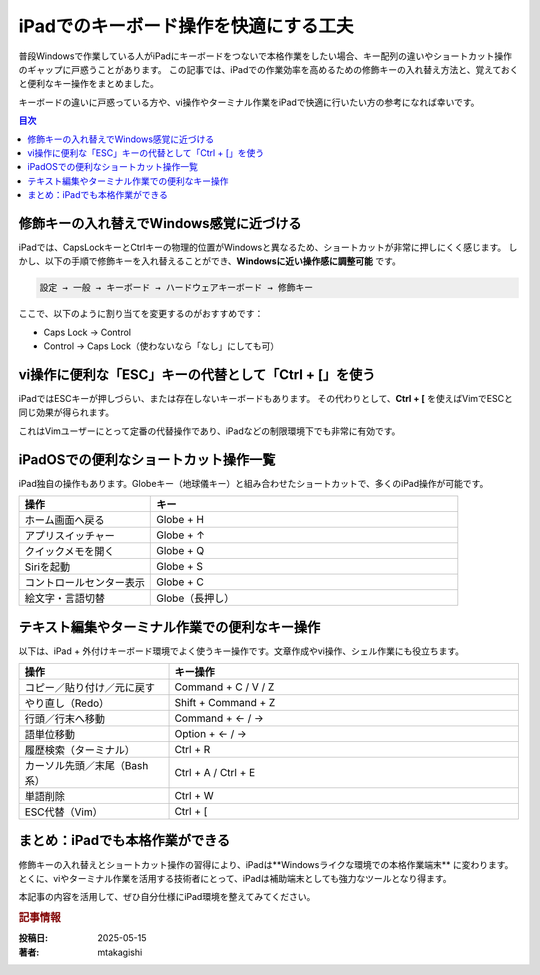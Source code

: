 .. post:: 2025-05-15
   :tags: iPad, キーボード, Ctrl, CapsLock, ターミナル, vim, ショートカット, 作業効率
   :category: cheat-sheet
   :author: mtakagishi
   :language: ja

iPadでのキーボード操作を快適にする工夫
=====================================================

普段Windowsで作業している人がiPadにキーボードをつないで本格作業をしたい場合、キー配列の違いやショートカット操作のギャップに戸惑うことがあります。
この記事では、iPadでの作業効率を高めるための修飾キーの入れ替え方法と、覚えておくと便利なキー操作をまとめました。

キーボードの違いに戸惑っている方や、vi操作やターミナル作業をiPadで快適に行いたい方の参考になれば幸いです。

.. contents:: 目次
   :local:
   :depth: 2

修飾キーの入れ替えでWindows感覚に近づける
------------------------------------------

iPadでは、CapsLockキーとCtrlキーの物理的位置がWindowsと異なるため、ショートカットが非常に押しにくく感じます。
しかし、以下の手順で修飾キーを入れ替えることができ、**Windowsに近い操作感に調整可能** です。

.. code-block::

   設定 → 一般 → キーボード → ハードウェアキーボード → 修飾キー

ここで、以下のように割り当てを変更するのがおすすめです：

- Caps Lock → Control
- Control → Caps Lock（使わないなら「なし」にしても可）

vi操作に便利な「ESC」キーの代替として「Ctrl + [」を使う
-------------------------------------------------------

iPadではESCキーが押しづらい、または存在しないキーボードもあります。
その代わりとして、**Ctrl + [** を使えばVimでESCと同じ効果が得られます。

これはVimユーザーにとって定番の代替操作であり、iPadなどの制限環境下でも非常に有効です。

iPadOSでの便利なショートカット操作一覧
----------------------------------------

iPad独自の操作もあります。Globeキー（地球儀キー）と組み合わせたショートカットで、多くのiPad操作が可能です。

.. list-table::
   :widths: 30 70
   :header-rows: 1

   * - 操作
     - キー
   * - ホーム画面へ戻る
     - Globe + H
   * - アプリスイッチャー
     - Globe + ↑
   * - クイックメモを開く
     - Globe + Q
   * - Siriを起動
     - Globe + S
   * - コントロールセンター表示
     - Globe + C
   * - 絵文字・言語切替
     - Globe（長押し）

テキスト編集やターミナル作業での便利なキー操作
--------------------------------------------------

以下は、iPad + 外付けキーボード環境でよく使うキー操作です。文章作成やvi操作、シェル作業にも役立ちます。

.. list-table::
   :widths: 30 70
   :header-rows: 1

   * - 操作
     - キー操作
   * - コピー／貼り付け／元に戻す
     - Command + C / V / Z
   * - やり直し（Redo）
     - Shift + Command + Z
   * - 行頭／行末へ移動
     - Command + ← / →
   * - 語単位移動
     - Option + ← / →
   * - 履歴検索（ターミナル）
     - Ctrl + R
   * - カーソル先頭／末尾（Bash系）
     - Ctrl + A / Ctrl + E
   * - 単語削除
     - Ctrl + W
   * - ESC代替（Vim）
     - Ctrl + [

まとめ：iPadでも本格作業ができる
---------------------------------------

修飾キーの入れ替えとショートカット操作の習得により、iPadは**Windowsライクな環境での本格作業端末** に変わります。
とくに、viやターミナル作業を活用する技術者にとって、iPadは補助端末としても強力なツールとなり得ます。

本記事の内容を活用して、ぜひ自分仕様にiPad環境を整えてみてください。

.. rubric:: 記事情報

:投稿日: 2025-05-15
:著者: mtakagishi
